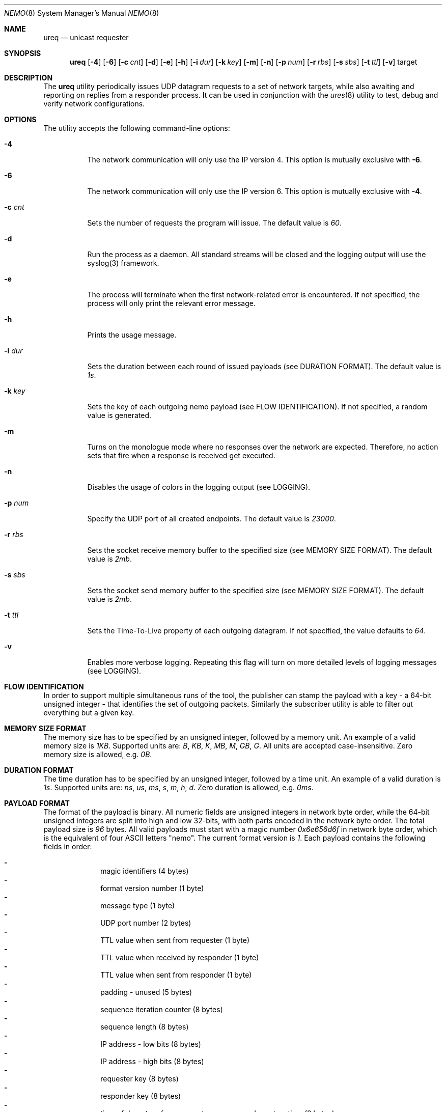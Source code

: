 .\" Copyright (c) 2018-2019 Daniel Lovasko.
.\" All Rights Reserved
.\"
.\" Distributed under the terms of the 2-clause BSD License. The full
.\" license is in the file LICENSE, distributed as part of this software.
.Dd Nov 12, 2018
.Dt NEMO 8
.Os UNIX
.Sh NAME
.Nm ureq
.Nd unicast requester
.Sh SYNOPSIS
.Nm
.Op Fl 4
.Op Fl 6
.Op Fl c Ar cnt
.Op Fl d
.Op Fl e
.Op Fl h
.Op Fl i Ar dur
.Op Fl k Ar key
.Op Fl m
.Op Fl n
.Op Fl p Ar num
.Op Fl r Ar rbs
.Op Fl s Ar sbs
.Op Fl t Ar ttl
.Op Fl v
target
.
.Sh DESCRIPTION
The
.Nm
utility periodically issues UDP datagram requests to a set of network targets,
while also awaiting and reporting on replies from a responder process. It can
be used in conjunction with the
.Xr ures 8
utility to test, debug and verify network configurations.
.Sh OPTIONS
The utility accepts the following command-line options:
.Bl -tag -width Ds
.It Fl 4
The network communication will only use the IP version 4. This option is
mutually exclusive with
.Fl 6 .
.
.It Fl 6
The network communication will only use the IP version 6. This option is
mutually exclusive with
.Fl 4 .
.
.It Fl c Ar cnt
Sets the number of requests the program will issue. The default value is
.Em 60 .
.
.It Fl d
Run the process as a daemon. All standard streams will be closed and the
logging output will use the syslog(3) framework.
.
.It Fl e
The process will terminate when the first network-related error is encountered.
If not specified, the process will only print the relevant error message.
.
.It Fl h
Prints the usage message.
.
.It Fl i Ar dur
Sets the duration between each round of issued payloads (see DURATION FORMAT).
The default value is
.Em 1s .
.
.It Fl k Ar key
Sets the key of each outgoing nemo payload (see FLOW IDENTIFICATION). If not
specified, a random value is generated.
.
.It Fl m
Turns on the monologue mode where no responses over the network are expected.
Therefore, no action sets that fire when a response is received get executed.
.
.It Fl n
Disables the usage of colors in the logging output (see LOGGING).
.
.It Fl p Ar num
Specify the UDP port of all created endpoints. The default value is
.Em 23000 .
.
.It Fl r Ar rbs
Sets the socket receive memory buffer to the specified size (see MEMORY SIZE
FORMAT).  The default value is
.Em 2mb .
.
.It Fl s Ar sbs
Sets the socket send memory buffer to the specified size (see MEMORY SIZE
FORMAT).  The default value is
.Em 2mb .
.
.It Fl t Ar ttl
Sets the Time-To-Live property of each outgoing datagram.  If not specified,
the value defaults to
. Em 64 .
.
.It Fl v
Enables more verbose logging. Repeating this flag will turn on more detailed
levels of logging messages (see LOGGING).
.El
.
.Sh FLOW IDENTIFICATION
In order to support multiple simultaneous runs of the tool, the publisher can
stamp the payload with a key - a 64-bit unsigned integer - that identifies the
set of outgoing packets. Similarly the subscriber utility is able to filter out
everything but a given key.
.
.Sh MEMORY SIZE FORMAT
The memory size has to be specified by an unsigned integer, followed by a
memory unit. An example of a valid memory size is
.Em 1KB .
Supported units are:
.Em B ,
.Em KB ,
.Em K ,
.Em MB ,
.Em M ,
.Em GB ,
.Em G .
All units are accepted case-insensitive. Zero memory size is allowed, e.g.
.Em 0B .
.
.Sh DURATION FORMAT
The time duration has to be specified by an unsigned integer, followed by a
time unit. An example of a valid duration is
.Em 1s .
Supported units are:
.Em ns ,
.Em us ,
.Em ms ,
.Em s ,
.Em m ,
.Em h ,
.Em d .
Zero duration is allowed, e.g.
.Em 0ms .
.
.Sh PAYLOAD FORMAT
The format of the payload is binary. All numeric fields are unsigned
integers in network byte order, while the 64-bit unsigned integers are split
into high and low 32-bits, with both parts encoded in the network byte order.
The total payload size is
.Em 96 
bytes. All valid payloads must start with a magic number
.Em 0x6e656d6f 
in network byte order, which is the equivalent of four ASCII letters
.Qq nemo .
The current format version is
.Em 1 .
Each payload contains the following fields in order:
.Pp
.Bl -dash -compact -offset indent 
.It
magic identifiers (4 bytes)
.It
format version number (1 byte)
.It
message type (1 byte)
.It
UDP port number (2 bytes)
.It
TTL value when sent from requester (1 byte)
.It
TTL value when received by responder (1 byte)
.It
TTL value when sent from responder (1 byte)
.It
padding - unused (5 bytes)
.It
sequence iteration counter (8 bytes)
.It
sequence length (8 bytes)
.It
IP address - low bits (8 bytes)
.It
IP address - high bits (8 bytes)
.It
requester key (8 bytes)
.It
responder key (8 bytes)
.It
time of departure from requester, nanoseconds system time (8 bytes)
.It
time of departure from requester, nanoseconds steady time (8 bytes)
.It
time of departure from responder, nanoseconds system time (8 bytes)
.It
time of departure from responder, nanoseconds steady time (8 bytes)
.El
.
.Sh LOGGING
The program outputs logging information to the standard error stream. Each log
line contains 4 parts: time, severity, textual description, and an optional
error description, obtained based on the
.Em errno
mechanism. There are 4 severity levels, abbreviated and color-coded: 
.Bl -tag -width Ds
.It ERROR
Emitted exactly one per failed process execution, denoting the high-level
reason for the failure. The color is red.
.It WARN
Emitted each time a task did not succeed, with a detailed description of the
situation. The color is yellow.
.It INFO
Consists mainly of general high-level view to what task the process is
performing. The color is green.
.It DEBUG
Contains detailed information about the variable values and sub-tasks. The
color is blue.
.El
.
.Sh EXIT CODE 
The process returns
.Em 0
on success,
. Em 1
on failure.
.Sh AUTHORS
.An Daniel Lovasko Aq Mt daniel.lovasko@gmail.com
.Sh SEE ALSO
.Xr ures 8 ,
.Xr socket 2 ,
.Xr send 2 ,
.Xr recv 2 ,
.Xr select 2
